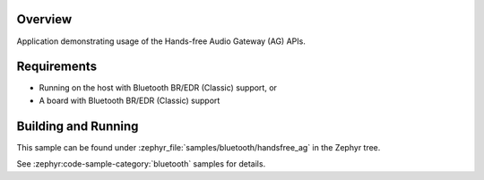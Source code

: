 .. zephyr:code-sample:: bluetooth_handsfree_ag
   :name: Hands-free Audio Gateway (AG)
   :relevant-api: bt_hfp bluetooth

   Use the Hands-Free Profile Audio Gateway (AG) APIs.

Overview
********

Application demonstrating usage of the Hands-free Audio Gateway (AG) APIs.

Requirements
************

* Running on the host with Bluetooth BR/EDR (Classic) support, or
* A board with Bluetooth BR/EDR (Classic) support

Building and Running
********************

This sample can be found under :zephyr_file:`samples/bluetooth/handsfree_ag` in
the Zephyr tree.

See :zephyr:code-sample-category:`bluetooth` samples for details.
